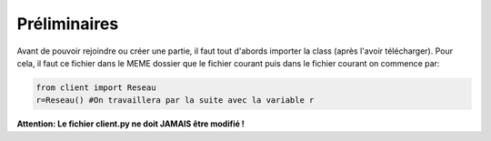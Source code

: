 Préliminaires
=============

Avant de pouvoir rejoindre ou créer une partie, il faut tout d'abords importer la class (après l'avoir télécharger).
Pour cela, il faut ce fichier dans le MEME dossier que le fichier courant puis dans le fichier courant on commence par: 

.. code-block:: python

  from client import Reseau
  r=Reseau() #On travaillera par la suite avec la variable r
  
**Attention: Le fichier client.py ne doit JAMAIS être modifié !**
